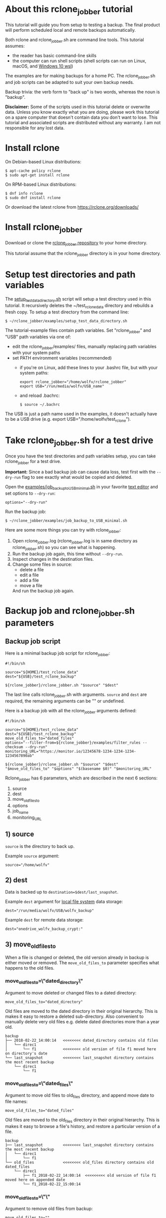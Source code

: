 * About this rclone_jobber tutorial
This tutorial will guide you from setup to testing a backup.
The final product will perform scheduled local and remote backups automatically.

Both rclone and rclone_jobber.sh are command line tools.
This tutorial assumes:
- the reader has basic command-line skills
- the computer can run shell scripts (shell scripts can run on Linux, macOS, and [[https://docs.microsoft.com/en-us/windows/wsl/about][Windows 10 wsl]])

The examples are for making backups for a home PC.
The rclone_jobber.sh and job scripts can be adapted to suit your own backup needs.

Backup trivia: the verb form to "back up" is two words, whereas the noun is "backup".

*Disclaimer:*
Some of the scripts used in this tutorial delete or overwrite data.
Unless you know exactly what you are doing, please work this tutorial on a spare computer that doesn't contain data you don't want to lose.
This tutorial and associated scripts are distributed without any warranty.
I am not responsible for any lost data.

* Install rclone
On Debian-based Linux distributions:
#+BEGIN_EXAMPLE
    $ apt-cache policy rclone
    $ sudo apt-get install rclone
#+END_EXAMPLE

On RPM-based Linux distributions:
#+BEGIN_EXAMPLE
    $ dnf info rclone
    $ sudo dnf install rclone
#+END_EXAMPLE

Or download the latest rclone from https://rclone.org/downloads/

* Install rclone_jobber
Download or clone the [[https://github.com/wolfv6/rclone_jobber][rclone_jobber repository]] to your home directory.

This tutorial assume that the rclone_jobber directory is in your home directory.

* Setup test directories and path variables
The [[./examples/setup_test_data_directory.sh][setup_test_data_directory.sh]] script will setup a test directory used in this tutorial.
It recursively deletes the ~/test_rclone_data directory and rebuilds a fresh copy.
To setup a test directory from the command line:
#+BEGIN_EXAMPLE
    $ ~/rclone_jobber/examples/setup_test_data_directory.sh
#+END_EXAMPLE

The tutorial-example files contain path variables.
Set "rclone_jobber" and "USB" path variables via one of:
- edit the rclone_jobber/examples/ files, manually replacing path variables with your system paths
- set PATH environment variables (recommended)
  - if you're on Linux, add these lines to your .bashrc file, but with your system paths:
  #+BEGIN_EXAMPLE
        export rclone_jobber="/home/wolfv/rclone_jobber"
        export USB="/run/media/wolfv/USB_name"
  #+END_EXAMPLE
  - and reload .bachrc:
  #+BEGIN_EXAMPLE
        $ source ~/.bachrc
  #+END_EXAMPLE

The USB is just a path name used in the examples, it doesn't actually have to be a USB drive (e.g. export USB="/home/wolfv/test_rclone").

* Take rclone_jobber.sh for a test drive
Once you have the test directories and path variables setup, you can take rclone_jobber for a test drive.

*Important:* Since a bad backup job can cause data loss, test first with the =--dry-run= flag to see exactly what would be copied and deleted.

Open the [[./examples/job_backup_to_USB_minimal.sh][examples/job_backup_to_USB_minimal.sh]] in your favorite [[https://en.wikipedia.org/wiki/Text_editor][text editor]] and set options to =--dry-run=:
#+BEGIN_EXAMPLE
    options="--dry-run"
#+END_EXAMPLE

Run the backup job:
#+BEGIN_EXAMPLE
    $ ~/rclone_jobber/examples/job_backup_to_USB_minimal.sh
#+END_EXAMPLE

Here are some more things you can try with rclone_jobber:
1. Open rclone_jobber.log (rclone_jobber.log is in same directory as rclone_jobber.sh) so you can see what is happening.
2. Run the backup job again, this time without =--dry-run=.
3. Inspect changes in the destination files.
4. Change some files in source:
   - delete a file
   - edit a file
   - add a file
   - move a file
   And run the backup job again.

* Backup job and rclone_jobber.sh parameters
** Backup job script
Here is a minimal backup job script for rclone_jobber:
#+BEGIN_EXAMPLE
    #!/bin/sh

    source="${HOME}/test_rclone_data"
    dest="${USB}/test_rclone_backup"

    ${rclone_jobber}/rclone_jobber.sh "$source" "$dest"
#+END_EXAMPLE
The last line calls rclone_jobber.sh with arguments.
=source= and =dest= are required, the remaining arguments can be "" or undefined.

Here is a backup job with all the rclone_jobber arguments defined:
#+BEGIN_EXAMPLE
    #!/bin/sh

    source="${HOME}/test_rclone_data"
    dest="${USB}/test_rclone_backup"
    move_old_files_to="dated_files"
    options="--filter-from=${rclone_jobber}/examples/filter_rules --checksum --dry-run"
    monitoring_URL="https://monitor.io/12345678-1234-1234-1234-1234567890ab"

    ${rclone_jobber}/rclone_jobber.sh "$source" "$dest" "$move_old_files_to" "$options" "$(basename $0)" "$monitoring_URL"
#+END_EXAMPLE

Rclone_jobber has 6 parameters, which are described in the next 6 sections:
1) source
2) dest
3) move_old_files_to
4) options
5) job_name
6) monitoring_URL

** 1) source
=source= is the directory to back up.

Example =source= argument:
#+BEGIN_EXAMPLE
    source="/home/wolfv"
#+END_EXAMPLE

** 2) dest
Data is backed up to =destination=$dest/last_snapshot=.

Example =dest= argument for [[https://rclone.org/local/][local file system]] data storage:
#+BEGIN_EXAMPLE
    dest="/run/media/wolfv/USB/wolfv_backup"
#+END_EXAMPLE

Example =dest= for remote data storage:
#+BEGIN_EXAMPLE
    dest="onedrive_wolfv_backup_crypt:"
#+END_EXAMPLE

** 3) move_old_files_to
When a file is changed or deleted, the old version already in backup is either moved or removed.
The =move_old_files_to= parameter specifies what happens to the old files.

*** move_old_files_to=\"dated_directory\"
Argument to move deleted or changed files to a dated directory:
#+BEGIN_EXAMPLE
    move_old_files_to="dated_directory" 
#+END_EXAMPLE

Old files are moved to the dated directory in their original hierarchy.
This is makes it easy to restore a deleted sub-directory.
Also convenient to manually delete very old files e.g. delete dated directories more than a year old.
#+BEGIN_EXAMPLE
    backup
    ├── 2018-02-22_14:00:14   <<<<<<<< dated_directory contains old files
    │   └── direc1
    │       └── f1            <<<<<<<< old version of file f1 moved here on directory's date
    └── last_snapshot         <<<<<<<< last_snapshot directory contains the most recent backup
        └── direc1
            └── f1
#+END_EXAMPLE

*** move_old_files_to=\"dated_files\"
Argument to move old files to old_files directory, and append move date to file names:
#+BEGIN_EXAMPLE
    move_old_files_to="dated_files"
#+END_EXAMPLE

Old files are moved to the old_files directory in their original hierarchy.
This is makes it easy to browse a file's history, and restore a particular version of a file.
#+BEGIN_EXAMPLE
    backup
    ├── last_snapshot         <<<<<<<< last_snapshot directory contains the most recent backup
    │   └── direc1
    │       └── f1
    └── old_files             <<<<<<<< old_files directory contains old dated_files
        └── direc1
            ├── f1_2018-02-22_14:00:14  <<<<<<<<< old version of file f1 moved here on appended date
            └── f1_2018-02-22_15:00:14
#+END_EXAMPLE

*** move_old_files_to=\"\"
Argument to remove old files from backup:
#+BEGIN_EXAMPLE
    move_old_files_to=""
#+END_EXAMPLE

Only the most recent version of each file remains in the backup.
This can save a little storage space.
#+BEGIN_EXAMPLE
    backup
    └── last_snapshot         <<<<<<<< last_snapshot directory contains the most recent backup
        └── direc1
            └── f1            <<<<<<<< old versions of file f1 are overwritten or removed
#+END_EXAMPLE

** 4) options
The =options= argument can contain any number of rclone options.
You can put any [[https://rclone.org/docs/#options][rclone options]] in the options argument, except for these four:
#+BEGIN_EXAMPLE
    --backup-dir
    --suffix
    --log-file
    --log-level
#+END_EXAMPLE
The those options are set in rclone_jobber.sh.

Example options argument containing three rclone options:
#+BEGIN_EXAMPLE
    options="--filter-from=filter_rules --checksum --dry-run"
#+END_EXAMPLE

Rclone options used in this tutorial are:
#+BEGIN_EXAMPLE
    --filter-from  (discussed in the "filter rules" section)
    --checksum
    --dry-run
#+END_EXAMPLE

** 5) job_name
The =job_name= argument specifies the job's file name:
#+BEGIN_EXAMPLE
   job_name="$(basename $0)"
#+END_EXAMPLE

The shell command "$(basename $0)" will fill in the job's file name for you.

Rclone_jobber guards against =job_name= running again before the previous run is finished.
If rclone_jobber is called directly (from a job scheduler or command line without a job file), the guard will not work.

Rclone_jobber prints =job_name= in warnings and log entries.
If the =job_name= argument is undefined, then the origin of the job will be missing from the warnings and log entries.

** 6) monitoring_URL
The =monitoring_URL= argument specifies a ping URL for a cron-monitoring service.
=monitoring_URL= is optional, and no two jobs should share the same =monitoring_URL=.

Example =monitoring_URL=:
#+BEGIN_EXAMPLE
    monitoring_URL="https://monitor.io/12345678-1234-1234-1234-1234567890ab"
#+END_EXAMPLE

Every time rclone_jobber.sh completes a job without error, it pings the monitoring_URL.
If the cron monitoring service hasn't been pinged within a set amount of time, then it sends you an email alert.
Many cron monitoring services offer free plans.

Some remote data-storage providers offer an integrated monitoring service, in which case =monitoring_URL= is not needed.

* Filter rules
Filter rules tell rclone which files to include or exclude.
Open the [[./examples/filter_rules][examples/filter_rules]] file.
Each rule starts with a "+ " or "- ", followed by a pattern.
#+BEGIN_EXAMPLE
    A leading "+" means include if the pattern matches.
    A leading "-" means exclude if the pattern matches.
#+END_EXAMPLE

Rclone has a sophisticated set of [[https://rclone.org/filtering/][filter rules]].
For each file, the rules are processed in the order that they are defined.
If the matcher fails to find a match after testing all the filter rules, then the path is included.

In the example filter_rules_exc file, each section starts with a ###### heading ######.
The sections alternate between include and exclude, progressing from fine to coarse grained.
This example has four sections, but any number of sections are possible.
Most filter-rules files have fewer sections.

The filter_rules_exc file is specified in the rclone_jobber =options= argument like this:
#+BEGIN_EXAMPLE
    options="--filter-from filter_rules_exc"
#+END_EXAMPLE

To see the example filter_rules_exc file in action, run:
#+BEGIN_EXAMPLE
    $ ~/rclone_jobber/examples/clear_USB_test_backup.sh
    $ ~/rclone_jobber/examples/job_backup_to_USB_exc.sh
#+END_EXAMPLE

* Select a remote data-storage provider
All the rclone remote data-storage providers are listed on https://rclone.org/.
Some of the remote data-storage-provider features are listed in two tables on https://rclone.org/overview/.

* Configure a remote
Once you have an account with your chosen data-storage provider, the next step is to configure a remote.
Configuring a remote in rclone is surprisingly straightforward for the amount of under-the-covers authentication it does.

There is one page of configuration instructions for each remote data-storage provider.
Links to the configuration instructions are at https://rclone.org/docs/#configure and https://rclone.org/.
Follow the instructions to configure your remote now, we will test the remote at the end of this section.

Rclone stores all the configuration information you entered in the default location ~/.config/rclone/rclone.conf.
The remote's password is stored in the rclone.conf file, so be careful about giving people access to it.

To list all your rclone remotes:
#+BEGIN_EXAMPLE
    $ rclone listremotes
#+END_EXAMPLE

For this tutorial example, set "remote" path variables via one of:
- edit the rclone_jobber/examples/ files, manually replacing $remote variable with your remote path
- set a PATH environment variable (recommended)
  - if you're on Linux, add this line to your .bashrc file, but with your remote path:
  #+BEGIN_EXAMPLE
        export remote="onedrive_test_rclone_backup"
  #+END_EXAMPLE
  - and reload .bachrc:
  #+BEGIN_EXAMPLE
        $ source ~/.bachrc
  #+END_EXAMPLE

To test your remote, run:
#+BEGIN_EXAMPLE
    $ ~/rclone_jobber/examples/job_backup_to_remote.sh
#+END_EXAMPLE

* Configure a crypt
"crypt" is a kind of remote that:
- encrypts and decrypts the data stream for an underlying remote
- performs encryption and decryption on client side
- uses the same command interface as other kinds of remotes

Instructions for configuring a crypt remote are at https://rclone.org/crypt/ and https://rclone.org/docs/#configuration-encryption.

When configuring a crypt remote, rclone will ask you to give it a name.
Put some thought into naming your remotes.
In the following example, the crypt remote name is a concatenation of its underlying remote name and source-folder name:
#+BEGIN_EXAMPLE
    name> myremote_myfolder_crypt
#+END_EXAMPLE

And then rclone will ask for the name of an underlying remote:
#+BEGIN_EXAMPLE
    remote> myremote:myfolder
#+END_EXAMPLE
You can always rename a remote later via rclone config.

To list all your rclone remotes:
#+BEGIN_EXAMPLE
    $ rclone listremotes
#+END_EXAMPLE

Most remote data-storage providers allow you to view your directory names and file names in a web browser.
But that's not very useful if the directory and file names were encrypted by rclone.
Use rclone to browse encrypted directory and file names.

To list directories in remote:
#+BEGIN_EXAMPLE
    $ rclone lsd remote:
    $ rclone lsd remote:path
#+END_EXAMPLE

To list objects and directories of path (requires rclone-v1.40 or later):
#+BEGIN_EXAMPLE
    $ rclone lsf remote:path
#+END_EXAMPLE

To list top-level files in path:
#+BEGIN_EXAMPLE
    $ rclone ls remote:path --max-depth 1 
#+END_EXAMPLE

To list all files in path recursively:
#+BEGIN_EXAMPLE
    $ rclone ls remote:path
#+END_EXAMPLE

[[./examples/job_backup_to_remote.sh][/examples/job_backup_to_remote.sh]] uses a remote, which could be of type crypt.

To test your crypt remote, set your crypt remote path variable as described in the "Configure a remote" section, and then run:
#+BEGIN_EXAMPLE
    $ ~/rclone_jobber/examples/job_backup_to_remote.sh
#+END_EXAMPLE

*** pathIsTooLong error
Most cloud storage providers have a 254 character-path-length limit.
Crypt limits encrypted paths to 151 characters with some cloud storage providers (this is a [[https://github.com/ncw/rclone/issues/637][known crypt issue]]).
If the path is too long, rclone returns this ERROR:
#+BEGIN_EXAMPLE
    Failed to copy: invalidRequest: pathIsTooLong: Path exceeds maximum length
#+END_EXAMPLE
There are 3 work-a-rounds:
- turn off "enrcrypt directory names" in rclone config (file content can still be encrypted)
- shorten your paths
- Long Path Tool (I have not tried this)

*** Backblaze b2 lifecycle
rclone crypt file-name and directory-name encryption don’t work with Backblaze b2 lifecycle because:
- b2 lifecycle appends date to end of file names
- b2 doesn’t strip off the appended date before passing the file name back to rclone

So then rclone can’t decrypt the file names.

There are 3 work-a-rounds:
- turn off "enrcrypt file names" and "enrcrypt directory names" in rclone config (file content can still be encrypted)
- turn off b2 lifecycle, set move_old_files_to="dated_directory" in backup job,
  and manually delete old files at end of life
- use a different remote data-storage provider

* Schedule backup jobs to run automatically
After the backup jobs are scheduled, you will have an automated back up system that follows this workflow:
1. a job scheduler calls a backup job script
2. the job script calls rclone_jobber.sh
3. rclone_jobber.sh calls rclone
4. rclone consults your filter rules, connects to a backup storage, and uploads your data

Schedule your backup jobs in your favorite job scheduler.

The following example schedules jobs on cron (cron is a job scheduler installed on Linux).
The first line runs a local job every hour on the hour.
The second line runs a remote job every hour, 30 minutes past the hour.
#+BEGIN_EXAMPLE
	  $ crontab -e
    00 * * * * /home/wolfv/rclone_jobber/job_backup_to_USB.sh
    30 * * * * /home/wolfv/rclone_jobber/job_backup_to_remote.sh
#+END_EXAMPLE

If your computer goes to sleep while a backup is in progress, the backup will not finish.
Consider disabling sleep on your computer.
On Linux Gnome desktop:
#+BEGIN_EXAMPLE
    right click > Settings > Power > Automatic suspend: Off
#+END_EXAMPLE

* Logging options
You can skip this section if you like the default logging.

In rclone_logger.sh, logging options are headed by "#set log" comments, with a variable set to default value on the following line.
You can change the values to non-default values.

** Log output
Look for these "#set log" comments in rclone_jobber.sh:
#+BEGIN_EXAMPLE
    #set log_level for desired amount of information in rclone log entries
    #set logging to verbose
#+END_EXAMPLE

** Log file location
In rclone_jobber.sh, variable log_file contains the log file's path.
The default behavior is to place rclone_jobber.log in the same directory as rclone_jobber.sh.
You can change log_file to any path you like.
#+BEGIN_EXAMPLE
    #set log_file path
    path="$(realpath $0)"           #log file in same directory as this script
    log_file="${path%.*}.log"       #replace this file's extension with "log"
#+END_EXAMPLE

** Logging to Linux /var/log/rclone_jobber.log
To set the rclone_jobber log location to /var/log/, create the log file and give it the user's ownership and rw permission.
In this example, rclone_jobber.log ownership is given to wolfv:
#+BEGIN_EXAMPLE
    $ sudo touch       /var/log/rclone_jobber.log
    $ sudo chown wolfv /var/log/rclone_jobber.log
    $ sudo chmod 0666  /var/log/rclone_jobber.log
    $ sudo ls -l       /var/log/rclone_jobber.log
    -rw-rw-rw-. 1 wolfv root 19 Mar 21 13:58 /var/log/rclone_jobber.log
#+END_EXAMPLE

In rclone_jobber.sh, set the new log_file path:
#+BEGIN_EXAMPLE
    #set log_file path
    log_file="/var/log/rclone_jobber.log"
#+END_EXAMPLE

** Linux Logrotate
Over time a log file can grow to unwieldy size.
The logrotate utility can automatically archive the current log, start a fresh log, and delete older logs.

All you have to do is setup /var/log/rclone_jobber.log (described in previous section) and create a logrotate configuration file.
Here is creating a logrotate configuration file:
#+BEGIN_EXAMPLE
    $ sudo vi /etc/logrotate.d/rclone_jobber
#+END_EXAMPLE
And insert text something like this:
#+BEGIN_EXAMPLE
    /var/log/rclone_jobber.log {
    monthly
    rotate 2
    size 1M
    compress
    delaycompress
    }
#+END_EXAMPLE

More options are listed in man:
#+BEGIN_EXAMPLE
    $ man logrotate
#+END_EXAMPLE

Execute a dry-run to see what logrotate would do:
#+BEGIN_EXAMPLE
    $ logrotate -d /etc/logrotate.d/rclone_jobber
#+END_EXAMPLE

** log to systemd journal
Linux and macOS can send all log output to systemd journal.
All you have to do is setup /var/log/rclone_jobber.log (described in section "Logging to Linux /var/log/rclone_jobber.log") and make these 3 changes to rclone_jobber.sh script:
#+BEGIN_EXAMPLE
    #set log_file path
    log_file="/var/log/rclone_jobber.log"

    #set log_option for rclone
    log_option="--syslog"

    ...

    #set log - send msg to log
    printf "$msg" | systemd-cat -t RCLONE_JOBBER -p info   #send msg to systemd journal
#+END_EXAMPLE

* Example backup jobs
The following system uses two backup jobs with complementary attributes (this is how I backup my home PC).
The latest snapshot can be easily restored from either backup.

[[./examples/job_backup_to_USB.sh][examples/job_backup_to_USB.sh]] has attributes that make it convenient to browse file history:
- local storage (for fast navigation)
- move_old_files_to="dated_files" (old versions of a file are grouped together)
- not encrypted (brows files in a file manager) (unecrypted local storage is OK if storage is safe from theft, and useful if the remote storage password is lost)
- schedule hourly, on the hour (this assumes the USB drive is always plugged in and mounted)

[[./examples/job_backup_to_remote.sh][/examples/job_backup_to_remote.sh]] has attributes that make it secure, and easy to restore a deleted sub-directory:
- remote storage (off site is safe from on-site disaster)
- move_old_files_to="dated_directory" (easy to restore a deleted sub-directory e.g. Documents)
- encrypted (please keep your password in a safe place)
- schedule hourly, 30 min past the hour (for a back up every 30 minutes when combined with job_backup_to_USB.sh)

In addition, job_backup_recovery_plan_to_remote.sh stores recovery-plan files off-site unecrypted.
Recovery-plan files are listed in the "Recovery plan" section.

* Example restore-data jobs
Here are three ways to restore data:
- [[./examples/job_restore_last_snapshot.sh][examples/job_restore_last_snapshot.sh]]
- [[./examples/job_restore_directory_from_remote.sh][examples/job_restore_directory_from_remote.sh]]
- use a file manager to copy a single file from local backup

* Test backup jobs and test restore-data jobs
It's human nature to neglect data recovery until it's too late.
Better to test your entire data recovery system end to end, testing both the data backup and data recovery together.
The following commands test the example backup and restore jobs.
Don't worry, the tutorial's environment is setup to make testing painless.

Previous tests modified the test directories.
Clear and setup test directories in preparation for a new test run:
#+BEGIN_EXAMPLE
    $ ~/rclone_jobber/examples/clear_USB_test_backup.sh
    $ ~/rclone_jobber/examples/clear_remote_test_backup.sh
    $ ~/rclone_jobber/examples/setup_test_data_directory.sh
#+END_EXAMPLE

Back up data:
#+BEGIN_EXAMPLE
    $ ~/rclone_jobber/examples/job_backup_to_USB.sh
    $ ~/rclone_jobber/examples/job_backup_to_remote.sh
#+END_EXAMPLE

Open job_restore_last_snapshot.sh and edit source variable to restore data from, and save your edit.
Then restore data:
#+BEGIN_EXAMPLE
    $ ~/rclone_jobber/examples/job_restore_last_snapshot.sh
#+END_EXAMPLE

Verify that the files were faithfully restored:
#+BEGIN_EXAMPLE
    $ diff -r ${HOME}/test_rclone_data/direc0 /home/${USER}/last_snapshot/direc0
#+END_EXAMPLE
Notice that rclone does not back up empty directories.

Follow a similar procedure when you practice your recovery plan, but with real data.

* Recovery plan
Example recovery plan:
1. Retrieve recovery-plan files from on-site or off-site location
   - notes for installing OS
   - recovery plan (this file)
   - job_restore_last_snapshot.sh
   - ~/.config/rclone/rclone.conf
2. Install OS
3. Install rclone
4. Restore ~/.config/rclone/rclone.conf
5. Edit source variable in job_restore_last_snapshot.sh, and then run job_restore_last_snapshot.sh

The rclone.conf configuration file should be in a secure location because it contains the encryption key for backup.
I keep my backup rclone.conf in a password manager (LastPass).
The other recovery-plan files (listed in item 1.) are not encrypted so that they can be accessed before the OS or rclone are installed.
With this setup, all I need to bootstrap the recovery process is a web browser and my LastPass master password.

Here is how to setup the recovery-plan files for easy access.
For each backup location, place the recovery-plan files in a directory to be backed up.
- If a backup is not encrypted, then the recovery-plan files will be accessible in the backup.
- If a backup is encrypted, create an unecrypted backup job to the same underlying remote, like this example:
  [[rclone_jobber/examples/job_backup_recovery_plan_to_remote.sh][job_backup_recovery_plan_to_remote.sh]] and
  [[rclone_jobber/examples/filter_rules_recovery_plan][filter_rules_recovery_plan]]
  And schedule the job to insure that your backup-recovery-plan files are always up-to date.

That way the recovery-plan files are with the backups, and accessible without rclone.

Practice the recovery plan.
Start from scratch with a blank environment (or use a different location on current machine).
You’ll run into snags, and that is the point.  Workout the snags BEFORE data is lost.
If you have enough disk space, restore all your data to a different directory, and then use diff to verify the accuracy of the restored data.

* Monitoring
** Check backups
Example monthly backup check.

For each backup job:
- check that recently changed files are in the backup
#+BEGIN_EXAMPLE
    $ rclone lsl onedrive_wolfv_backup_crypt:last_snapshot/Documents/tasks --max-depth 1
    $ ls -l /run/media/wolfv/Fedora/wolfv_backup/last_snapshot/Documents/tasks/tasks.org
#+END_EXAMPLE
- check space usage and available space
- check rclone_jobber.log
#+BEGIN_EXAMPLE
    $ cat /var/log/rclone_jobber.log
#+END_EXAMPLE

Do not rely solely on warning messages or rclone_jobber.log for monitoring; they do not prove that data was saved to destination.
Check the actual backup.

** Check recovery plan
Example yearly recovery-plan check:
1. review your recovery plan
2. make sure the recovery-plan files are still accessible and up-to date (the 4 files listed in "[[*Recovery plan][Recovery plan]]" section)
   - on site copy
   - off site copy
3. practice restore-data on small test directory, from ~/rclone_jobber/examples:
    1) setup_test_data_directory.sh
    2) job_backup_to_USB.sh
    3) job_backup_to_remote.sh
    4) delete the ~/test_data_directory
    5) job_restore_last_snapshot.sh

* License
[[http://creativecommons.org/licenses/by-nc-sa/4.0/][https://i.creativecommons.org/l/by-nc-sa/4.0/88x31.png]]\\
rclone_jobber_tutorial.org by Wolfram Volpi is licensed under a [[http://creativecommons.org/licenses/by-nc-sa/4.0/][Creative Commons Attribution-NonCommercial-ShareAlike 4.0 International License]].
Based on a work at https://github.com/wolfv6/rclone_jobber.
Permissions beyond the scope of this license may be available at https://github.com/wolfv6/rclone_jobber/issues.

Rclone_jobber is not affiliated with rclone.
